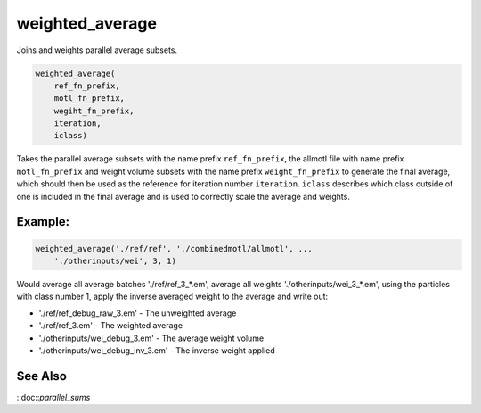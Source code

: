 ================
weighted_average
================

Joins and weights parallel average subsets.

.. code-block:: matlab

    weighted_average(
        ref_fn_prefix,
        motl_fn_prefix,
        wegiht_fn_prefix,
        iteration,
        iclass)

Takes the parallel average subsets with the name prefix ``ref_fn_prefix``, the
allmotl file with name prefix ``motl_fn_prefix`` and weight volume subsets with
the name prefix ``weight_fn_prefix`` to generate the final average, which should
then be used as the reference for iteration number ``iteration``.  ``iclass``
describes which class outside of one is included in the final average and is
used to correctly scale the average and weights.

--------
Example:
--------

.. code-block:: matlab

    weighted_average('./ref/ref', './combinedmotl/allmotl', ...
        './otherinputs/wei', 3, 1)

Would average all average batches './ref/ref_3_*.em', average all weights
'./otherinputs/wei_3_*.em', using the particles with class number 1, apply
the inverse averaged weight to the average and write out:

* './ref/ref_debug_raw_3.em' - The unweighted average
* './ref/ref_3.em' - The weighted average
* './otherinputs/wei_debug_3.em' - The average weight volume
* './otherinputs/wei_debug_inv_3.em' - The inverse weight applied

--------
See Also
--------

::doc::`parallel_sums`


